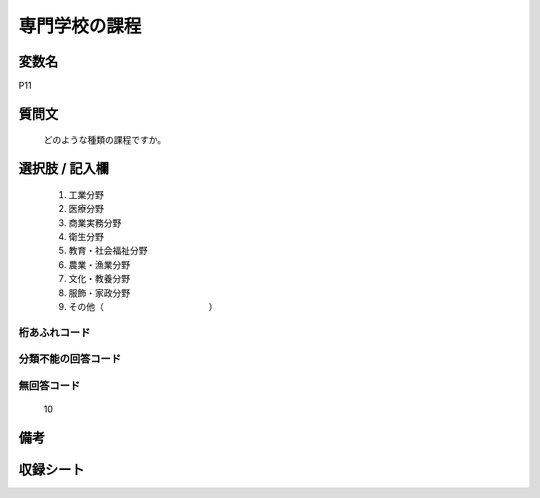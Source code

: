 .. title:: P11
.. rst-class:: item
====================================================================================================
専門学校の課程
====================================================================================================

.. rst-class:: varname
変数名
==================

P11

.. rst-class:: question
質問文
==================


   どのような種類の課程ですか。



.. rst-class:: answer
選択肢 / 記入欄
======================

  
     1. 工業分野
  
     2. 医療分野
  
     3. 商業実務分野
  
     4. 衛生分野
  
     5. 教育・社会福祉分野
  
     6. 農業・漁業分野
  
     7. 文化・教養分野
  
     8. 服飾・家政分野
  
     9. その他（　　　　　　　　　　　　）
  



.. rst-class:: overflow
桁あふれコード
-------------------------------
  


.. rst-class:: not_available
分類不能の回答コード
-------------------------------------
  


.. rst-class:: not_available
無回答コード
-------------------------------------
  10


.. rst-class:: bikou
備考
==================



.. rst-class:: include_sheet
収録シート
=======================================
.. hlist::
   :columns: 3
   
   
   * p1_1
   
   * p5b_1
   
   * p11c_1
   
   * p16d_1
   
   * p21e_1
   
   


.. index:: P11